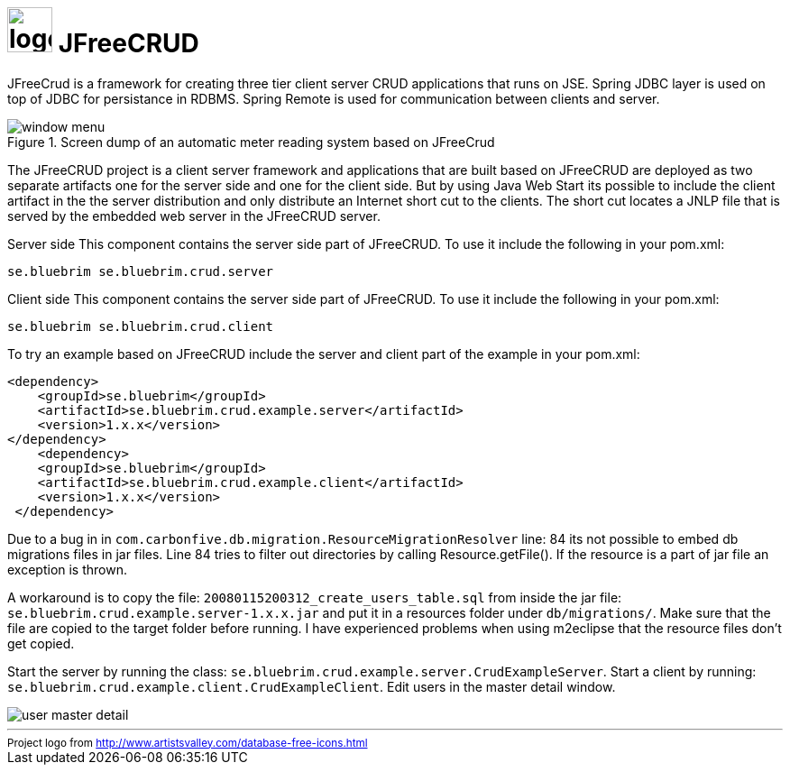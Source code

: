 = image:site/images/logo.png[width=50] JFreeCRUD
:toc: left
:icons: font
:sectnums:

JFreeCrud is a framework for creating three tier client server CRUD applications that runs on JSE.
Spring JDBC layer is used on top of JDBC for persistance in RDBMS. Spring Remote is used for communication
between clients and server.

.Screen dump of an automatic meter reading system based on JFreeCrud
image::site/images/window-menu.png[]

The JFreeCRUD project is a client server framework and applications that are built based on JFreeCRUD are deployed as two separate artifacts one for the server side and one for the client side. But by using Java Web Start its possible to include the client artifact in the the server distribution and only distribute an Internet short cut to the clients. The short cut locates a JNLP file that is served by the embedded web server in the JFreeCRUD server.

Server side
This component contains the server side part of JFreeCRUD. To use it include the following in your pom.xml:

----
se.bluebrim se.bluebrim.crud.server
----


Client side
This component contains the server side part of JFreeCRUD. To use it include the following in your pom.xml:

----
se.bluebrim se.bluebrim.crud.client
----

To try an example based on JFreeCRUD include the server and client part of the example in your pom.xml:

[source,XML]
----
<dependency>
    <groupId>se.bluebrim</groupId>
    <artifactId>se.bluebrim.crud.example.server</artifactId>
    <version>1.x.x</version>
</dependency>
    <dependency>
    <groupId>se.bluebrim</groupId>
    <artifactId>se.bluebrim.crud.example.client</artifactId>
    <version>1.x.x</version>
 </dependency>
----

Due to a bug in in `com.carbonfive.db.migration.ResourceMigrationResolver` line: 84 its not possible to embed db migrations files in
jar files. Line 84 tries to filter out directories by calling Resource.getFile(). If the resource is a part of jar file an exception
is thrown.

A workaround is to copy the file: `20080115200312_create_users_table.sql` from inside the jar file:
`se.bluebrim.crud.example.server-1.x.x.jar` and put it in a resources folder under `db/migrations/`.
Make sure that the file are copied to the target folder before running. I have experienced problems when using m2eclipse that
the resource files don't get copied.

Start the server by running the class: `se.bluebrim.crud.example.server.CrudExampleServer`. Start a client by running:
`se.bluebrim.crud.example.client.CrudExampleClient`. Edit users in the master detail window.

image::site/images/user-master-detail.png[]

'''
++++
<small>
<div>
Project logo from <a href="http://www.artistsvalley.com/database-free-icons.html">http://www.artistsvalley.com/database-free-icons.html</a>
</div>
</small>
++++
